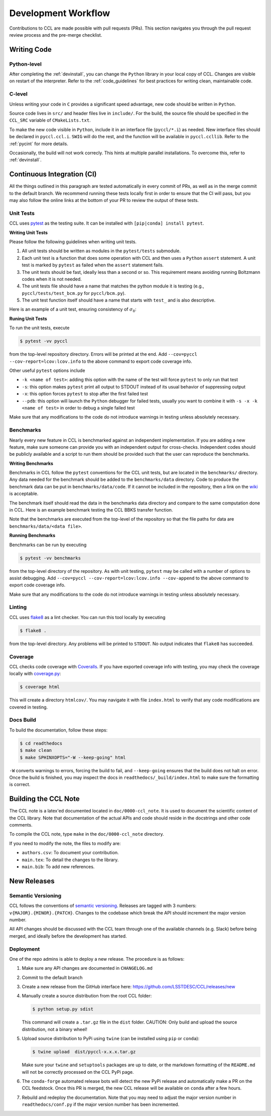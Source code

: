 ********************
Development Workflow
********************

Contributions to CCL are made possible with pull requests (PRs). This section
navigates you through the pull request review process and the pre-merge
checklist.


Writing Code
============

Python-level
------------
After completing the :ref:`devinstall`, you can change the ``Python`` library
in your local copy of CCL. Changes are visible on restart of the interpreter.
Refer to the :ref:`code_guidelines` for best practices for writing clean,
maintainable code.


C-level
-------
Unless writing your code in ``C`` provides a significant speed advantage, new
code should be written in ``Python``.

Source code lives in ``src/`` and header files live in ``include/``. For the
build, the source file should be specified in the ``CCL_SRC`` variable of
``CMakeLists.txt``.

To make the new code visible in ``Python``, include it in an interface file
(``pyccl/*.i``) as needed. New interface files should be declared in
``pyccl.ccl.i``. ``SWIG`` will do the rest, and the function will be available
in ``pyccl.ccllib``. Refer to the :ref:`pycint` for more details.

Occasionally, the build will not work correcly. This hints at multiple parallel
installations. To overcome this, refer to :ref:`devinstall`.


Continuous Integration (CI)
===========================
All the things outlined in this paragraph are tested automatically in every
commit of PRs, as well as in the merge commit to the default branch. We
recommend running these tests locally first in order to ensure that the CI will
pass, but you may also follow the online links at the bottom of your PR to
review the output of these tests.

.. image:: _static/ci.png


Unit Tests
----------
CCL uses `pytest <https://docs.pytest.org/en/7.3.x/>`_ as the testing suite.
It can be installed with ``[pip|conda] install pytest``.

**Writing Unit Tests**

Please follow the following guidelines when writing unit tests.

#. All unit tests should be written as modules in the ``pytest/tests``
   submodule.

#. Each unit test is a function that does some operation with CCL and then
   uses a ``Python`` ``assert`` statement. A unit test is marked by ``pytest``
   as failed when the ``assert`` statement fails.

#. The unit tests should be fast, ideally less than a second or so. This
   requirement means avoiding running Boltzmann codes when it is not needed.

#. The unit tests file should have a name that matches the python module it is
   testing (e.g., ``pyccl/tests/test_bcm.py`` for ``pyccl/bcm.py``).

#. The unit test function itself should have a name that starts with ``test_``
   and is also descriptive.

Here is an example of a unit test, ensuring consistency of :math:`\sigma_8`:

.. code-block:: python
    :caption: pyccl/tests/test_core.py

    import numpy as np
    import pyccl as ccl

    def test_cosmology_sigma8_consistent():
        cosmo = ccl.Cosmology(
            Omega_c=0.25, Omega_b=0.05, h=0.7, sigma8=0.8, n_s=0.95,
            transfer_function='bbks')
        assert np.allclose(ccl.sigma8(cosmo), 0.8)


**Runing Unit Tests**

To run the unit tests, execute

.. code-block:: bash

   $ pytest -vv pyccl

from the top-level repository directory. Errors will be printed at the end.
Add ``--cov=pyccl --cov-report=lcov:lcov.info`` to the above command to export
code coverage info.

Other useful ``pytest`` options include

- ``-k <name of test>``: adding this option with the name of the test will
  force ``pytest`` to only run that test
- ``-s``: this option makes ``pytest`` print all output to STDOUT instead of
  its usual behavior of suppressing output
- ``-x``: this option forces ``pytest`` to stop after the first failed test
- ``--pdb``: this option will launch the ``Python`` debugger for failed tests,
  usually you want to combine it with ``-s -x -k <name of test>`` in order to
  debug a single failed test

Make sure that any modifications to the code do not introduce warnings in
testing unless absolutely necessary.


Benchmarks
----------
Nearly every new feature in CCL is benchmarked against an independent
implementation. If you are adding a new feature, make sure someone can provide
you with an independent output for cross-checks. Independent codes should be
publicly available and a script to run them should be provided such that the
user can reproduce the benchmarks.

**Writing Benchmarks**

Benchmarks in CCL follow the ``pytest`` conventions for the CCL unit tests,
but are located in the ``benchmarks/`` directory. Any data needed for the
benchmark should be added to the ``benchmarks/data`` directory. Code to
produce the benchmark data can be put in ``benchmarks/data/code``. If it cannot
be included in the repository, then a link on the `wiki
<https://github.com/LSSTDESC/CCL/wiki/Benchmarks>`_
is acceptable.

The benchmark itself should read the data in the benchmarks data directory and
compare to the same computation done in CCL. Here is an example benchmark
testing the CCL BBKS transfer function.

.. code-block:: python
    :caption: benchmarks/test_bbks.py

    import numpy as np
    import pytest

    import pyccl as ccl

    BBKS_TOLERANCE = 1.0e-5


    @pytest.mark.parametrize(
        'model,w0,wa',
        [(1, -1.0, 0.0),
         (2, -0.9, 0.0),
         (3, -0.9, 0.1)])
    def test_bbks(model, w0, wa):
        cosmo = ccl.Cosmology(Omega_c=0.25, Omega_b=0.05, h=0.7, sigma8=0.8,
                              n_s=0.96, Neff=0, w0=w0, wa=wa, T_CMB=2.7,
                              transfer_function='bbks')

        data = np.loadtxt('./benchmarks/data/model%d_pk.txt' % model)

        k = data[:, 0] * cosmo['h']
        for i in range(6):
            a = 1.0 / (1.0 + i)
            pk = data[:, i+1] / (cosmo['h']**3)
            pk_ccl = ccl.linear_matter_power(cosmo, k, a)
            err = np.abs(pk_ccl/pk - 1)
            assert np.allclose(err, 0, rtol=0, atol=BBKS_TOLERANCE)

Note that the benchmarks are executed from the top-level of the repository so
that the file paths for data are ``benchmarks/data/<data file>``.

**Running Benchmarks**

Benchmarks can be run by executing

.. code-block:: bash

   $ pytest -vv benchmarks

from the top-level directory of the repository. As with unit testing,
``pytest`` may be called with a number of options to assist debugging.
Add ``--cov=pyccl --cov-report=lcov:lcov.info --cov-append`` to the above
command to export code coverage info.

Make sure that any modifications to the code do not introduce warnings in
testing unless absolutely necessary.


Linting
-------
CCL uses `flake8 <https://flake8.pycqa.org/en/latest/>`_ as a lint checker.
You can run this tool locally by executing

.. code-block:: bash

   $ flake8 .

from the top-level directory. Any problems will be printed to ``STDOUT``. No
output indicates that ``flake8`` has succeeded.


Coverage
--------
CCL checks code coverage with `Coveralls <https://coveralls.io>`_. If you have
exported coverage info with testing, you may check the coverage locally with
`coverage.py <https://coverage.readthedocs.io/en/7.2.5/>`_:

.. code-block:: bash

    $ coverage html

This will create a directory ``htmlcov/``. You may navigate it with file
``index.html`` to verify that any code modifications are covered in testing.


Docs Build
----------
To build the documentation, follow these steps:

.. code-block:: bash

   $ cd readthedocs
   $ make clean
   $ make SPHINXOPTS="-W --keep-going" html

``-W`` converts warnings to errors, forcing the build to fail, and
``--keep-going`` ensures that the build does not halt on error. Once the build
is finished, you may inspect the docs in ``readthedocs/_build/index.html`` to
make sure the formatting is correct.


.. _cclnote:

Building the CCL Note
=====================
The CCL note is a latex'ed documented located in ``doc/0000-ccl_note``. It is
used to document the scientific content of the CCL library. Note that
documentation of the actual APIs and code should reside in the docstrings and
other code comments.

To compile the CCL note, type ``make`` in the ``doc/0000-ccl_note`` directory.

If you need to modify the note, the files to modify are:

- ``authors.csv``: To document your contribution.
- ``main.tex``: To detail the changes to the library.
- ``main.bib``: To add new references.


New Releases
============

Semantic Versioning
-------------------
CCL follows the conventions of `semantic versioning <https://semver.org/>`_.
Releases are tagged with 3 numbers: ``v{MAJOR}.{MINOR}.{PATCH}``. Changes to
the codebase which break the API should increment the major version number.

All API changes should be discussed with the CCL team through one of the
available channels (e.g. Slack) before being merged, and ideally before the
development has started.

Deployment
----------
One of the repo admins is able to deploy a new release. The procedure is as
follows:

#. Make sure any API changes are documented in ``CHANGELOG.md``
#. Commit to the default branch
#. Create a new release from the GitHub interface here:
   https://github.com/LSSTDESC/CCL/releases/new
#. Manually create a source distribution from the root CCL folder:

   .. code-block:: bash

      $ python setup.py sdist

   This command will create a ``.tar.gz`` file in the ``dist`` folder.
   CAUTION: Only build and upload the source distribution, not a binary wheel!
#. Upload source distribution to PyPi using ``twine``
   (can be installed using ``pip`` or ``conda``):

   .. code-block:: bash

      $ twine upload  dist/pyccl-x.x.x.tar.gz

   Make sure your ``twine`` and ``setuptools`` packages are up to date, or the
   markdown formatting of the ``README.md`` will not be correctly processed on
   the CCL PyPi page.
#. The ``conda-forge`` automated release bots will detect the new PyPi release
   and automatically make a PR on the CCL feedstock. Once this PR is merged,
   the new CCL release will be available on ``conda`` after a few hours.
#. Rebuild and redeploy the documentation. Note that you may need to adjust the
   major version number in ``readthedocs/conf.py`` if the major version number
   has been incremented.

